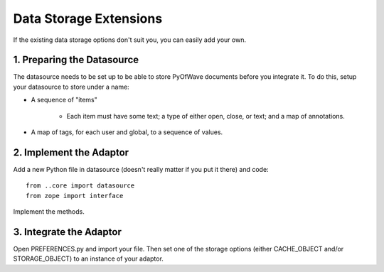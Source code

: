 Data Storage Extensions
*****************************

If the existing data storage options don't suit you, you can easily add your own.

1. Preparing the Datasource
====================

The datasource needs to be set up to be able to store PyOfWave documents before you integrate it. To do this, setup your datasource to store under a name:

- A sequence of "items"

   - Each item must have some text; a type of either open, close, or text; and a map of annotations.

- A map of tags, for each user and global, to a sequence of values.

2. Implement the Adaptor
===================

Add a new Python file in datasource (doesn't really matter if you put it there) and code::

   from ..core import datasource
   from zope import interface

Implement the methods.

3. Integrate the Adaptor
=================

Open PREFERENCES.py and import your file. Then set one of the storage options (either CACHE_OBJECT and/or STORAGE_OBJECT) to an instance of your adaptor.